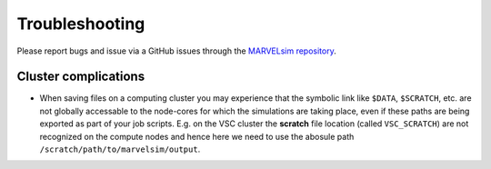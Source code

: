 Troubleshooting
===============

Please report bugs and issue via a GitHub issues through the `MARVELsim repository <https://github.com/nicholasjannsen/MARVELsim>`_.

Cluster complications
---------------------

- When saving files on a computing cluster you may experience that the symbolic link like ``$DATA``, ``$SCRATCH``, etc. are not globally accessable to the node-cores for which the simulations are taking place, even if these paths are being exported as part of your job scripts. E.g. on the VSC cluster the **scratch** file location (called ``VSC_SCRATCH``) are not recognized on the compute nodes and hence here we need to use the abosule path ``/scratch/path/to/marvelsim/output``. 

